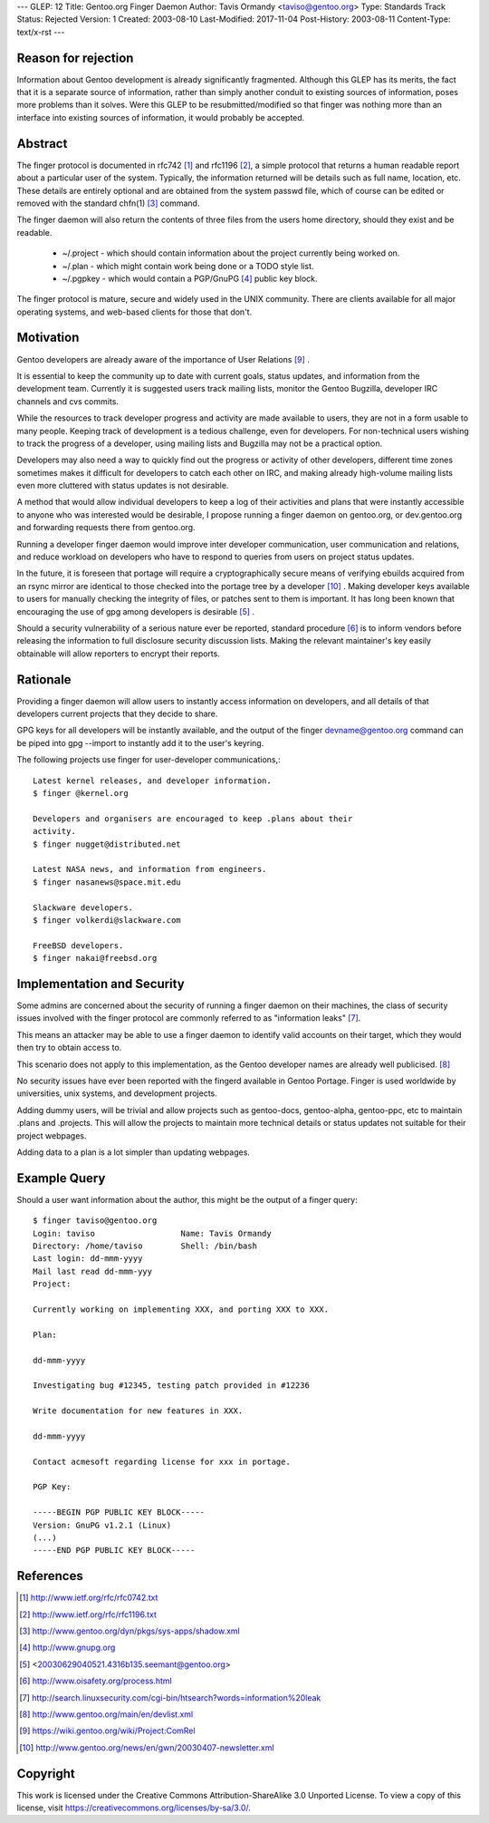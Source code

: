 ---
GLEP: 12
Title: Gentoo.org Finger Daemon
Author: Tavis Ormandy <taviso@gentoo.org>
Type: Standards Track
Status: Rejected
Version: 1
Created: 2003-08-10
Last-Modified: 2017-11-04
Post-History: 2003-08-11
Content-Type: text/x-rst
---

Reason for rejection
====================

Information about Gentoo development is already significantly fragmented.
Although this GLEP has its merits, the fact that it is a separate source
of information, rather than simply another conduit to existing sources 
of information, poses more problems than it solves.  Were this GLEP to
be resubmitted/modified so that finger was nothing more than an interface
into existing sources of information, it would probably be accepted.


Abstract
========

The finger protocol is documented in rfc742 [1]_ and rfc1196 [2]_, a simple
protocol that returns a human readable report about a particular user
of the system. Typically, the information returned will be details such as
full name, location, etc. These details are entirely optional and are obtained
from the system passwd file, which of course can be edited or removed with the
standard chfn(1) [3]_ command.

The finger daemon will also return the contents of three files from the users home
directory, should they exist and be readable. 


	* ~/.project - which should contain information about the project currently being worked on.
	* ~/.plan - which might contain work being done or a TODO style list.
	* ~/.pgpkey - which would contain a PGP/GnuPG [4]_ public key block.

The finger protocol is mature, secure and widely used in the UNIX community.
There are clients available for all major operating systems, and web-based
clients for those that don't.

Motivation
==========

Gentoo developers are already aware of the importance of User Relations [9]_ .

It is essential to keep the community up to date with current goals, status 
updates, and information from the development team. Currently it is suggested
users track mailing lists, monitor the Gentoo Bugzilla, developer IRC
channels and cvs commits.

While the resources to track developer progress and activity are made
available to users, they are not in a form usable to many people. Keeping
track of development is a tedious challenge, even for developers.  For
non-technical users wishing to track the progress of a developer, using
mailing lists and Bugzilla may not be a practical option.

Developers may also need a way to quickly find out the progress or activity of
other developers, different time zones sometimes makes it difficult for
developers to catch each other on IRC, and making already high-volume mailing
lists even more cluttered with status updates is not desirable.

A method that would allow individual developers to keep a log of their
activities and plans that were instantly accessible to anyone who was
interested would be desirable, I propose running a finger daemon on
gentoo.org, or dev.gentoo.org and forwarding requests there from gentoo.org.

Running a developer finger daemon would improve inter developer communication, 
user communication and relations, and reduce workload on developers who have to 
respond to queries from users on project status updates.

In the future, it is foreseen that portage will require a cryptographically 
secure means of verifying ebuilds acquired from an rsync mirror are identical
to those checked into the portage tree by a developer [10]_ . Making developer keys 
available to users for manually checking the integrity of files, or patches 
sent to them is important. It has long been known that encouraging the 
use of gpg among developers is desirable [5]_ .

Should a security vulnerability of a serious nature ever be reported, 
standard procedure [6]_ is to inform vendors before releasing the information 
to full disclosure security discussion lists. Making the relevant maintainer's 
key easily obtainable will allow reporters to encrypt their reports. 

Rationale
=========

Providing a finger daemon will allow users to instantly access information on 
developers, and all details of that developers current projects that they decide 
to share. 

GPG keys for all developers will be instantly available, and the output of the
finger devname@gentoo.org command can be piped into gpg --import to instantly 
add it to the user's keyring.

The following projects use finger for user-developer communications,::

	Latest kernel releases, and developer information.
	$ finger @kernel.org

	Developers and organisers are encouraged to keep .plans about their
	activity.
	$ finger nugget@distributed.net

	Latest NASA news, and information from engineers.
	$ finger nasanews@space.mit.edu 

	Slackware developers.
	$ finger volkerdi@slackware.com

	FreeBSD developers.
	$ finger nakai@freebsd.org

Implementation and Security
===========================

Some admins are concerned about the security of running a finger daemon on their 
machines, the class of security issues involved with the finger protocol are 
commonly referred to as "information leaks" [7]_. 

This means an attacker may be able to use a finger daemon to identify valid 
accounts on their target, which they would then try to obtain access to.

This scenario does not apply to this implementation, as the Gentoo developer
names are already well publicised. [8]_

No security issues have ever been reported with the fingerd available in Gentoo
Portage. Finger is used worldwide by universities, unix systems, and development
projects.

Adding dummy users, will be trivial and allow projects such as gentoo-docs,
gentoo-alpha, gentoo-ppc, etc to maintain .plans and .projects. This will allow 
the projects to maintain more technical details or status updates not suitable 
for their project webpages.
	
Adding data to a plan is a lot simpler than updating webpages.

Example Query
=============

Should a user want information about the author, this might be the output of 
a finger query::

	$ finger taviso@gentoo.org 
	Login: taviso                  Name: Tavis Ormandy 
	Directory: /home/taviso        Shell: /bin/bash 
	Last login: dd-mmm-yyyy 
	Mail last read dd-mmm-yyy 
	Project:
	
	Currently working on implementing XXX, and porting XXX to XXX.
	
	Plan:
	
	dd-mmm-yyyy
	
	Investigating bug #12345, testing patch provided in #12236 
	
	Write documentation for new features in XXX.
	
	dd-mmm-yyyy
	
	Contact acmesoft regarding license for xxx in portage.
	
	PGP Key: 
	
	-----BEGIN PGP PUBLIC KEY BLOCK----- 
	Version: GnuPG v1.2.1 (Linux) 
	(...) 
	-----END PGP PUBLIC KEY BLOCK-----

References
==========

.. [1]	http://www.ietf.org/rfc/rfc0742.txt
.. [2]	http://www.ietf.org/rfc/rfc1196.txt
.. [3]	http://www.gentoo.org/dyn/pkgs/sys-apps/shadow.xml
.. [4]	http://www.gnupg.org
.. [5]	<20030629040521.4316b135.seemant@gentoo.org>
.. [6]	http://www.oisafety.org/process.html
.. [7]	http://search.linuxsecurity.com/cgi-bin/htsearch?words=information%20leak
.. [8]	http://www.gentoo.org/main/en/devlist.xml
.. [9]  https://wiki.gentoo.org/wiki/Project:ComRel
.. [10] http://www.gentoo.org/news/en/gwn/20030407-newsletter.xml

Copyright
=========

This work is licensed under the Creative Commons Attribution-ShareAlike 3.0
Unported License.  To view a copy of this license, visit
https://creativecommons.org/licenses/by-sa/3.0/.
